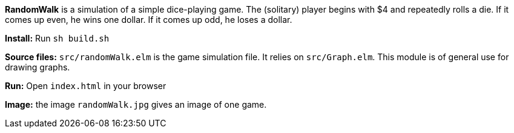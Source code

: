 *RandomWalk* is a simulation of a simple dice-playing game.
The (solitary) player begins with $4 and repeatedly rolls
a die.  If it comes up even, he wins one dollar. If it comes
up odd, he loses a dollar.

*Install:* Run `sh build.sh`

*Source files:* `src/randomWalk.elm` is the game simulation file.
It relies on `src/Graph.elm`.  This module is of general use
for drawing graphs.

*Run:* Open `index.html` in your browser

*Image:* the image `randomWalk.jpg` gives an image of one game.
